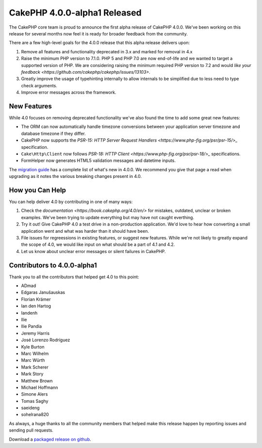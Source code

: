 CakePHP 4.0.0-alpha1 Released
=============================

The CakePHP core team is proud to announce the first alpha release of CakePHP
4.0.0. We've been working on this release for several months now feel it is
ready for broader feedback from the community.

There are a few high-level goals for the 4.0.0 release that this alpha release
delivers upon:

#. Remove all features and functionality deprecated in 3.x and marked for
   removal in 4.x
#. Raise the minimum PHP version to 7.1.0. PHP 5 and PHP 7.0 are now end-of-life
   and we wanted to target a supported version of PHP. We are considering
   raising the minimum required PHP version to 7.2 and would `like your feedback
   <https://github.com/cakephp/cakephp/issues/13103>`.
#. Greatly improve the usage of typehinting internally to allow internals to be
   simplified due to less need to type check arguments.
#. Improve error messages across the framework.

New Features
------------

While 4.0 focuses on removing deprecated functionality we've also found the time
to add some great new features:

* The ORM can now automatically handle timezone conversions between your
  application server timezone and database timezone if they differ.
* CakePHP now supports the `PSR-15: HTTP Server Request Handlers
  <https://www.php-fig.org/psr/psr-15/>_` specification.
* ``Cake\Http\Client`` now follows `PSR-18: HTTP Client
  <https://www.php-fig.org/psr/psr-18/>_` specifications.
* FormHelper now generates HTML5 validation messages and datetime inputs.

The `migration guide
<https://book.cakephp.org/4.0/en/appendices/4-0-migration-guide.html>`_ has
a complete list of what's new in 4.0.0. We recommend you give that page a read
when upgrading as it notes the various breaking changes present in 4.0.

How you Can Help
----------------

You can help deliver 4.0 by contributing in one of many ways:

#. Check the `documentation <https://book.cakephp.org/4.0/en/>` for mistakes,
   outdated, unclear or broken examples. We've been trying to update everything
   but may have not caught everthing.
#. Try it out! Give CakePHP 4.0 a test drive in a non-production application.
   We'd love to hear how converting a small application went and what was harder
   than it should have been.
#. File issues for regreessions in existing features, or suggest new features.
   While we're not likely to greatly expand the scope of 4.0, we would like
   input on what should be a part of 4.1 and 4.2.
#. Let us know about unclear error messages or silent failures in CakePHP.


Contributors to 4.0.0-alpha1
----------------------------

Thank you to all the contributors that helped get 4.0 to this point:

* ADmad
* Edgaras Janušauskas
* Florian Krämer
* Ian den Hartog
* Iandenh
* Ilie
* Ilie Pandia
* Jeremy Harris
* José Lorenzo Rodríguez
* Kyle Burton
* Marc Wilhelm
* Marc Würth
* Mark Scherer
* Mark Story
* Matthew Brown
* Michael Hoffmann
* Simone Alers
* Tomas Saghy
* saeideng
* sohelrana820

As always, a huge thanks to all the community members that helped make this
release happen by reporting issues and sending pull requests.

Download a `packaged release on github
<https://github.com/cakephp/cakephp/releases>`_.


.. author:: markstory
.. categories:: news
.. tags:: release,news

